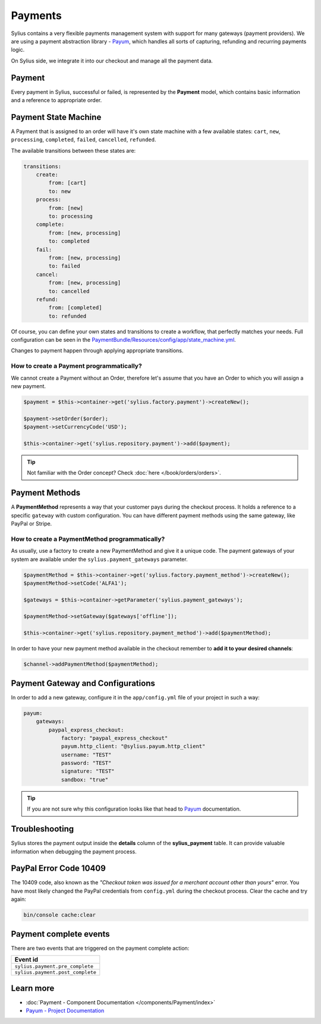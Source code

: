 .. index::
   single: Payments

Payments
========

Sylius contains a very flexible payments management system with support for many gateways (payment providers).
We are using a payment abstraction library - `Payum <https://github.com/Payum/Payum>`_, which handles all sorts of capturing, refunding and recurring payments logic.

On Sylius side, we integrate it into our checkout and manage all the payment data.

Payment
-------

Every payment in Sylius, successful or failed, is represented by the **Payment** model, which contains basic information and a reference to appropriate order.

Payment State Machine
---------------------

A Payment that is assigned to an order will have it's own state machine with a few available states:
``cart``, ``new``, ``processing``, ``completed``, ``failed``, ``cancelled``, ``refunded``.

The available transitions between these states are:

.. code-block:: yaml

    transitions:
        create:
            from: [cart]
            to: new
        process:
            from: [new]
            to: processing
        complete:
            from: [new, processing]
            to: completed
        fail:
            from: [new, processing]
            to: failed
        cancel:
            from: [new, processing]
            to: cancelled
        refund:
            from: [completed]
            to: refunded

.. image:: ../../_images/sylius_payment.png
    :align: center
    :scale: 70%

Of course, you can define your own states and transitions to create a workflow, that perfectly matches your needs.
Full configuration can be seen in the `PaymentBundle/Resources/config/app/state_machine.yml <https://github.com/Sylius/Sylius/blob/master/src/Sylius/Bundle/PaymentBundle/Resources/config/app/state_machine.yml>`_.

Changes to payment happen through applying appropriate transitions.

How to create a Payment programmatically?
'''''''''''''''''''''''''''''''''''''''''

We cannot create a Payment without an Order, therefore let's assume that you have an Order to which you will assign a new payment.

.. code-block:: php

    $payment = $this->container->get('sylius.factory.payment')->createNew();

    $payment->setOrder($order);
    $payment->setCurrencyCode('USD');

    $this->container->get('sylius.repository.payment')->add($payment);

.. tip::

    Not familiar with the Order concept? Check :doc:`here </book/orders/orders>`.

Payment Methods
---------------

A **PaymentMethod** represents a way that your customer pays during the checkout process.
It holds a reference to a specific ``gateway`` with custom configuration.
You can have different payment methods using the same gateway, like PayPal or Stripe.

How to create a PaymentMethod programmatically?
'''''''''''''''''''''''''''''''''''''''''''''''

As usually, use a factory to create a new PaymentMethod and give it a unique code.
The payment gateways of your system are available under the ``sylius.payment_gateways`` parameter.

.. code-block:: php

    $paymentMethod = $this->container->get('sylius.factory.payment_method')->createNew();
    $paymentMethod->setCode('ALFA1');

    $gateways = $this->container->getParameter('sylius.payment_gateways');

    $paymentMethod->setGateway($gateways['offline']);

    $this->container->get('sylius.repository.payment_method')->add($paymentMethod);

In order to have your new payment method available in the checkout remember to **add it to your desired channels**:

.. code-block:: php

    $channel->addPaymentMethod($paymentMethod);

Payment Gateway and Configurations
----------------------------------

In order to add a new gateway, configure it in the ``app/config.yml`` file of your project in such a way:

.. code-block:: yaml

    payum:
        gateways:
            paypal_express_checkout:
                factory: "paypal_express_checkout"
                payum.http_client: "@sylius.payum.http_client"
                username: "TEST"
                password: "TEST"
                signature: "TEST"
                sandbox: "true"

.. tip::

    If you are not sure why this configuration looks like that head to `Payum`_ documentation.

Troubleshooting
---------------

Sylius stores the payment output inside the **details** column of the **sylius_payment** table.
It can provide valuable information when debugging the payment process.

PayPal Error Code 10409
-----------------------

The 10409 code, also known as the *"Checkout token was issued for a merchant account other than yours"* error.
You have most likely changed the PayPal credentials from ``config.yml`` during the checkout process. Clear the cache and try again:

.. code-block:: bash

    bin/console cache:clear

Payment complete events
-----------------------

There are two events that are triggered on the payment complete action:

+-------------------------------------+
| Event id                            |
+=====================================+
| ``sylius.payment.pre_complete``     |
+-------------------------------------+
| ``sylius.payment.post_complete``    |
+-------------------------------------+


Learn more
----------

* :doc:`Payment - Component Documentation </components/Payment/index>`
* `Payum - Project Documentation <https://github.com/Payum/Payum/blob/master/src/Payum/Core/Resources/docs/index.md>`_
